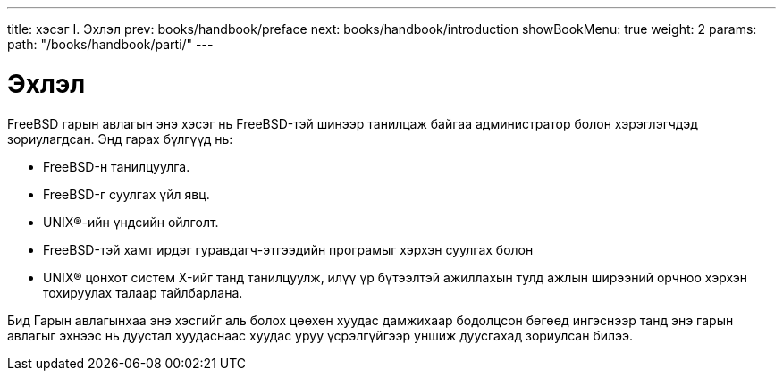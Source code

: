 ---
title: хэсэг I. Эхлэл
prev: books/handbook/preface
next: books/handbook/introduction
showBookMenu: true
weight: 2
params:
  path: "/books/handbook/parti/"
---

[[getting-started]]
= Эхлэл

FreeBSD гарын авлагын энэ хэсэг нь FreeBSD-тэй шинээр танилцаж байгаа администратор болон хэрэглэгчдэд зориулагдсан. Энд гарах бүлгүүд нь:

* FreeBSD-н танилцуулга.
* FreeBSD-г суулгах үйл явц.
* UNIX(R)-ийн үндсийн ойлголт.
* FreeBSD-тэй хамт ирдэг гуравдагч-этгээдийн програмыг хэрхэн суулгах болон
* UNIX(R) цонхот систем X-ийг танд танилцуулж, илүү үр бүтээлтэй ажиллахын тулд ажлын ширээний орчноо хэрхэн тохируулах талаар тайлбарлана.

Бид Гарын авлагынхаа энэ хэсгийг аль болох цөөхөн хуудас дамжихаар бодолцсон бөгөөд ингэснээр танд энэ гарын авлагыг эхнээс нь дуустал хуудаснаас хуудас уруу үсрэлгүйгээр уншиж дуусгахад зориулсан билээ.
